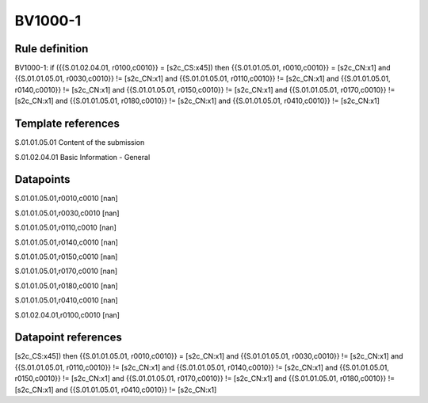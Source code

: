 ========
BV1000-1
========

Rule definition
---------------

BV1000-1: if ({{S.01.02.04.01, r0100,c0010}} = [s2c_CS:x45]) then {{S.01.01.05.01, r0010,c0010}} = [s2c_CN:x1] and {{S.01.01.05.01, r0030,c0010}} != [s2c_CN:x1] and {{S.01.01.05.01, r0110,c0010}} != [s2c_CN:x1] and {{S.01.01.05.01, r0140,c0010}} != [s2c_CN:x1] and {{S.01.01.05.01, r0150,c0010}} != [s2c_CN:x1] and {{S.01.01.05.01, r0170,c0010}} != [s2c_CN:x1] and {{S.01.01.05.01, r0180,c0010}} != [s2c_CN:x1] and {{S.01.01.05.01, r0410,c0010}} != [s2c_CN:x1]


Template references
-------------------

S.01.01.05.01 Content of the submission

S.01.02.04.01 Basic Information - General


Datapoints
----------

S.01.01.05.01,r0010,c0010 [nan]

S.01.01.05.01,r0030,c0010 [nan]

S.01.01.05.01,r0110,c0010 [nan]

S.01.01.05.01,r0140,c0010 [nan]

S.01.01.05.01,r0150,c0010 [nan]

S.01.01.05.01,r0170,c0010 [nan]

S.01.01.05.01,r0180,c0010 [nan]

S.01.01.05.01,r0410,c0010 [nan]

S.01.02.04.01,r0100,c0010 [nan]



Datapoint references
--------------------

[s2c_CS:x45]) then {{S.01.01.05.01, r0010,c0010}} = [s2c_CN:x1] and {{S.01.01.05.01, r0030,c0010}} != [s2c_CN:x1] and {{S.01.01.05.01, r0110,c0010}} != [s2c_CN:x1] and {{S.01.01.05.01, r0140,c0010}} != [s2c_CN:x1] and {{S.01.01.05.01, r0150,c0010}} != [s2c_CN:x1] and {{S.01.01.05.01, r0170,c0010}} != [s2c_CN:x1] and {{S.01.01.05.01, r0180,c0010}} != [s2c_CN:x1] and {{S.01.01.05.01, r0410,c0010}} != [s2c_CN:x1]